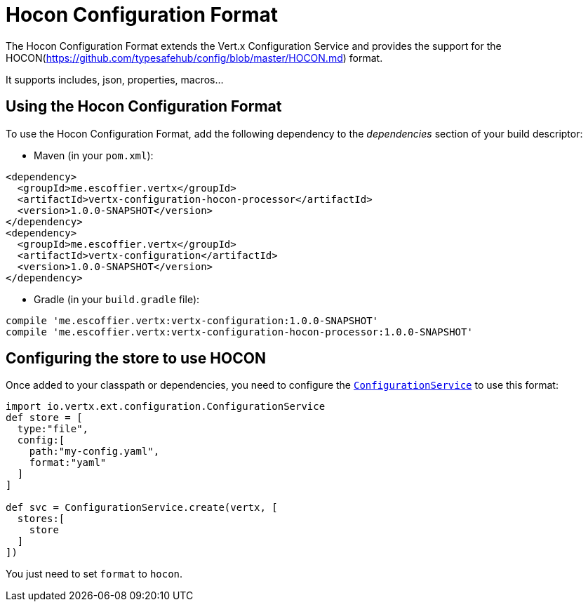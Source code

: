 = Hocon Configuration Format

The Hocon Configuration Format extends the Vert.x Configuration Service and provides the
support for the HOCON(https://github.com/typesafehub/config/blob/master/HOCON.md) format.

It supports includes, json, properties, macros...

== Using the Hocon Configuration Format

To use the Hocon Configuration Format, add the following dependency to the
_dependencies_ section of your build descriptor:

* Maven (in your `pom.xml`):

[source,xml,subs="+attributes"]
----
<dependency>
  <groupId>me.escoffier.vertx</groupId>
  <artifactId>vertx-configuration-hocon-processor</artifactId>
  <version>1.0.0-SNAPSHOT</version>
</dependency>
<dependency>
  <groupId>me.escoffier.vertx</groupId>
  <artifactId>vertx-configuration</artifactId>
  <version>1.0.0-SNAPSHOT</version>
</dependency>
----

* Gradle (in your `build.gradle` file):

[source,groovy,subs="+attributes"]
----
compile 'me.escoffier.vertx:vertx-configuration:1.0.0-SNAPSHOT'
compile 'me.escoffier.vertx:vertx-configuration-hocon-processor:1.0.0-SNAPSHOT'
----

== Configuring the store to use HOCON

Once added to your classpath or dependencies, you need to configure the
`link:../../apidocs/io/vertx/ext/configuration/ConfigurationService.html[ConfigurationService]` to use this format:

[source, groovy]
----
import io.vertx.ext.configuration.ConfigurationService
def store = [
  type:"file",
  config:[
    path:"my-config.yaml",
    format:"yaml"
  ]
]

def svc = ConfigurationService.create(vertx, [
  stores:[
    store
  ]
])

----

You just need to set `format` to `hocon`.